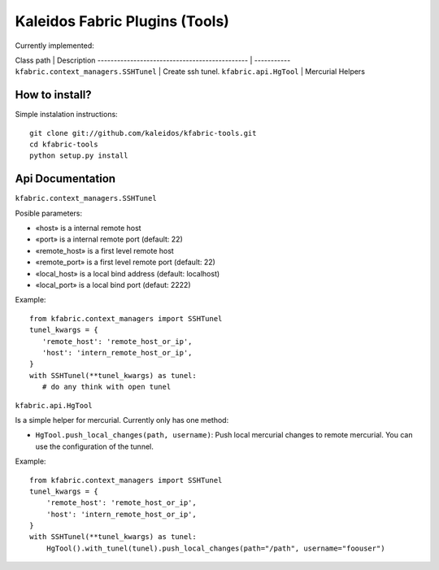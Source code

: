 Kaleidos Fabric Plugins (Tools)
===============================

Currently implemented:

Class path                                     | Description
---------------------------------------------- | -----------
``kfabric.context_managers.SSHTunel``          | Create ssh tunel.
``kfabric.api.HgTool``                         | Mercurial Helpers

How to install?
---------------

Simple instalation instructions::

    git clone git://github.com/kaleidos/kfabric-tools.git
    cd kfabric-tools
    python setup.py install


Api Documentation
-----------------

``kfabric.context_managers.SSHTunel``

Posible parameters:

- «host» is a internal remote host
- «port» is a internal remote port (default: 22)
- «remote_host» is a first level remote host 
- «remote_port» is a first level remote port (default: 22)
- «local_host» is a local bind address (default: localhost)
- «local_port» is a local bind port (defaut: 2222)

Example::
     
    from kfabric.context_managers import SSHTunel
    tunel_kwargs = {
       'remote_host': 'remote_host_or_ip',
       'host': 'intern_remote_host_or_ip',
    }   
    with SSHTunel(**tunel_kwargs) as tunel:
       # do any think with open tunel


``kfabric.api.HgTool``

Is a simple helper for mercurial. Currently only has one method:

- ``HgTool.push_local_changes(path, username)``: Push local mercurial changes to remote mercurial. You can use the configuration of the tunnel.

Example::

    from kfabric.context_managers import SSHTunel
    tunel_kwargs = {
        'remote_host': 'remote_host_or_ip',
        'host': 'intern_remote_host_or_ip',
    }   
    with SSHTunel(**tunel_kwargs) as tunel:
        HgTool().with_tunel(tunel).push_local_changes(path="/path", username="foouser")


